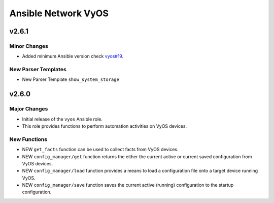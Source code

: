====================
Ansible Network VyOS
====================

.. _Ansible Network VyOS_v2.6.1:

v2.6.1
======

.. _Ansible Network VyOS_v2.6.1_Minor Changes:

Minor Changes
-------------

- Added minimum Ansible version check `vyos#19 <https://github.com/ansible-network/vyos/pull/19>`_.


.. _Ansible Network VyOS_v2.6.1_New Parser Templates:

New Parser Templates
--------------------

- New Parser Template ``show_system_storage``


.. _Ansible Network VyOS_v2.6.0:

v2.6.0
======

.. _Ansible Network VyOS_v2.6.0_Major Changes:

Major Changes
-------------

- Initial release of the ``vyos`` Ansible role.

- This role provides functions to perform automation activities on VyOS devices.


.. _Ansible Network VyOS_v2.6.0_New Functions:

New Functions
-------------

- NEW ``get_facts`` function can be used to collect facts from VyOS devices.

- NEW ``config_manager/get`` function returns the either the current active or current saved configuration from VyOS devices.

- NEW ``config_manager/load`` function provides a means to load a configuration file onto a target device running VyOS.

- NEW ``config_manager/save`` function saves the current active (running) configuration to the startup configuration.

